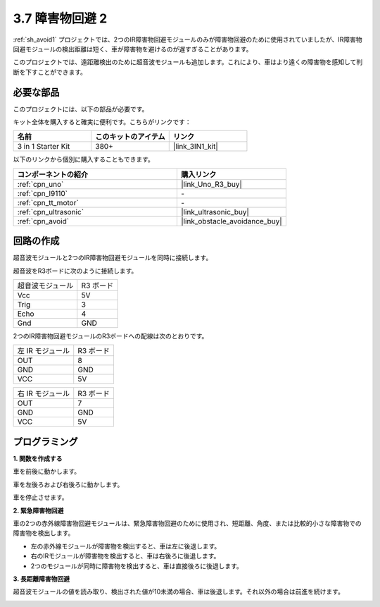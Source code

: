 3.7 障害物回避 2
==================================

:ref:`sh_avoid1` プロジェクトでは、2つのIR障害物回避モジュールのみが障害物回避のために使用されていましたが、IR障害物回避モジュールの検出距離は短く、車が障害物を避けるのが遅すぎることがあります。

このプロジェクトでは、遠距離検出のために超音波モジュールも追加します。これにより、車はより遠くの障害物を感知して判断を下すことができます。

必要な部品
---------------------

このプロジェクトには、以下の部品が必要です。

キット全体を購入すると確実に便利です。こちらがリンクです：

.. list-table::
    :widths: 20 20 20
    :header-rows: 1

    *   - 名前
        - このキットのアイテム
        - リンク
    *   - 3 in 1 Starter Kit
        - 380+
        - |link_3IN1_kit|

以下のリンクから個別に購入することもできます。

.. list-table::
    :widths: 30 20
    :header-rows: 1

    *   - コンポーネントの紹介
        - 購入リンク

    *   - :ref:`cpn_uno`
        - |link_Uno_R3_buy|
    *   - :ref:`cpn_l9110` 
        - \-
    *   - :ref:`cpn_tt_motor`
        - \-
    *   - :ref:`cpn_ultrasonic`
        - |link_ultrasonic_buy|
    *   - :ref:`cpn_avoid` 
        - |link_obstacle_avoidance_buy|

回路の作成
-----------------------

超音波モジュールと2つのIR障害物回避モジュールを同時に接続します。

超音波をR3ボードに次のように接続します。

.. list-table:: 

    * - 超音波モジュール
      - R3 ボード
    * - Vcc
      - 5V
    * - Trig
      - 3
    * - Echo
      - 4
    * - Gnd
      - GND

2つのIR障害物回避モジュールのR3ボードへの配線は次のとおりです。

.. list-table:: 

    * - 左 IR モジュール
      - R3 ボード
    * - OUT
      - 8
    * - GND
      - GND
    * - VCC
      - 5V

.. list-table:: 

    * - 右 IR モジュール
      - R3 ボード
    * - OUT
      - 7
    * - GND
      - GND
    * - VCC
      - 5V

.. image:: img/car_7_8.png
    :width: 800

プログラミング
---------------

**1. 関数を作成する**

車を前後に動かします。

.. image:: img/7_avoid2_1.png

車を左後ろおよび右後ろに動かします。

.. image:: img/7_avoid2_2.png

車を停止させます。

.. image:: img/7_avoid2_3.png

**2. 緊急障害物回避**

車の2つの赤外線障害物回避モジュールは、緊急障害物回避のために使用され、短距離、角度、または比較的小さな障害物での障害物を検出します。

* 左の赤外線モジュールが障害物を検出すると、車は左に後退します。
* 右のIRモジュールが障害物を検出すると、車は右後ろに後退します。
* 2つのモジュールが同時に障害物を検出すると、車は直接後ろに後退します。

.. image:: img/7_avoid2_4.png

**3. 長距離障害物回避**

超音波モジュールの値を読み取り、検出された値が10未満の場合、車は後退します。それ以外の場合は前進を続けます。

.. image:: img/7_avoid2_5.png